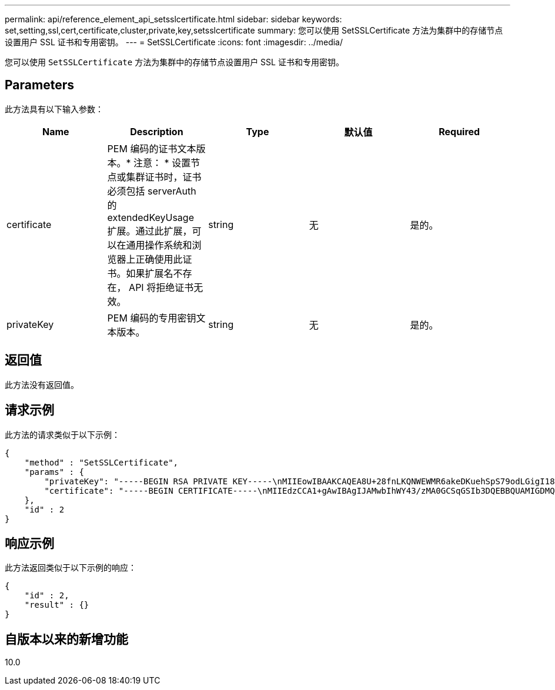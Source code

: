 ---
permalink: api/reference_element_api_setsslcertificate.html 
sidebar: sidebar 
keywords: set,setting,ssl,cert,certificate,cluster,private,key,setsslcertificate 
summary: 您可以使用 SetSSLCertificate 方法为集群中的存储节点设置用户 SSL 证书和专用密钥。 
---
= SetSSLCertificate
:icons: font
:imagesdir: ../media/


[role="lead"]
您可以使用 `SetSSLCertificate` 方法为集群中的存储节点设置用户 SSL 证书和专用密钥。



== Parameters

此方法具有以下输入参数：

|===
| Name | Description | Type | 默认值 | Required 


 a| 
certificate
 a| 
PEM 编码的证书文本版本。* 注意： * 设置节点或集群证书时，证书必须包括 serverAuth 的 extendedKeyUsage 扩展。通过此扩展，可以在通用操作系统和浏览器上正确使用此证书。如果扩展名不存在， API 将拒绝证书无效。
 a| 
string
 a| 
无
 a| 
是的。



 a| 
privateKey
 a| 
PEM 编码的专用密钥文本版本。
 a| 
string
 a| 
无
 a| 
是的。

|===


== 返回值

此方法没有返回值。



== 请求示例

此方法的请求类似于以下示例：

[listing]
----
{
    "method" : "SetSSLCertificate",
    "params" : {
        "privateKey": "-----BEGIN RSA PRIVATE KEY-----\nMIIEowIBAAKCAQEA8U+28fnLKQNWEWMR6akeDKuehSpS79odLGigI18qlCV/AUY5\nZLjqsTjBvTJVRv44yoCTgNrx36U7FHP4t6P/Si0aYr4ovxl5wDpEM3Qyy5JPB7Je\nlOB6AD7fmiTweP20HRYpZvY+Uz7LYEFCmrgpGZQF3iOSIcBHtLKE5186JVT6j5dg\n6yjUGQO352ylc9HXHcn6lb/jyl0DmVNUZ0caQwAmIS3Jmoyx+zj/Ya4WKq+2SqTA\nX7bX0F3wHHfXnZlHnM8fET5N/9A+K6lS7dg9cyXu4afXcgKy14JiNBvqbBjhgJtE\n76yAy6rTHu0xM3jjdkcb9Y8miNzxF+ACq+itawIDAQABAoIBAH1jlIZr6/sltqVW\nO0qVC/49dyNu+KWVSq92ti9rFe7hBPueh9gklh78hP9QlitLkir3YK4GFsTFUMux\n7z1NRCxA/4LrmLSkAjW2kRXDfVl2bwZq0ua9NefGw92O8D2OZvbuOxk7Put2p6se\nfgNzSjf2SI5DIX3UMe5dDN5FByu52CJ9mI4U16ngbWln2wc4nsxJg0aAEkzB7wnq\nt+Am5/Vu1LI6rGiG6oHEW0oGSuHl1esIyXXa2hqkU+1+iF2iGRMTiXac4C8d11NU\nWGIRCXFJAmsAQ+hQm7pmtsKdEqumj/PIoGXf0BoFVEWaIJIMEgnfuLZp8IelJQXn\nSFJbk2ECgYEA+d5ooU4thZXylWHUZqomaxyzOruA1T53UeH69HiFTrLjvfwuaiqj\nlHzPlhms6hxexwz1dzApgog/NOM+2bAc0rn0dqvtV4doejtlDZKRqrNCf/cuN2QX\njaCJClCWau3sEHCckLOhWeY4HaPSoWq0GKLmKkKDChB4nWUYg3gSWQkCgYEA9zuN\nHW8GPS+yjixeKXmkKO0x/vvxzR+J5HH5znaIHss48THyhzXpLr+v30Hy2h0yAlBS\nny5Ja6wsomb0mVe4NxVtVawg2E9vVvTa1UC+TNmFBBuLRPfjcnjDerrSuQ5lYY+M\nC9MJtXGfhp//G0bzwsRzZxOBsUJb15tppaZIs9MCgYAJricpkKjM0xlZ1jdvXsos\nPilnbho4qLngrzuUuxKXEPEnzBxUOqCpwQgdzZLYYw788TCVVIVXLEYem2s07dDA\nDTo+WrzQNkvC6IgqtXH1RgqegIoG1VbgQsbsYmDhdaQ+os4+AOeQXw3vgAhJ/qNJ\njQ4Ttw3ylt7FYkRH26ACWQKBgQC74Zmf4JuRLAo5WSZFxpcmMvtnlvdutqUH4kXA\nzPssy6t+QELa1fFbAXkZ5Pg1ITK752aiaX6KQNG6qRsA3VS1J6drD9/2AofOQU17\n+jOkGzmmoXf49Zj3iSakwg0ZbQNGXNxEsCAUr0BYAobPp9/fB4PbtUs99fvtocFr\njS562QKBgCb+JMDP5q7jpUuspj0obd/ZS+MsomE+gFAMBJ71KFQ7KuoNezNFO+ZE\n3rnR8AqAm4VMzqRahs2PWNe2Hl4J4hKu96qNpNHbsW1NjXdAL9P7oqQIrhGLVdhX\nInDXvTgXMdMoet4BKnftelrXFKHgGqXJoczq4JWzGSIHNgvkrH60\n-----END RSA PRIVATE KEY-----\n",
        "certificate": "-----BEGIN CERTIFICATE-----\nMIIEdzCCA1+gAwIBAgIJAMwbIhWY43/zMA0GCSqGSIb3DQEBBQUAMIGDMQswCQYD\nVQQGEwJVUzELMAkGA1UECBMCTlYxFTATBgNVBAcUDFZlZ2FzLCBCYWJ5ITEhMB8G\nA1UEChMYV2hhdCBIYXBwZW5zIGluIFZlZ2FzLi4uMS0wKwYJKoZIhvcNAQkBFh53\naGF0aGFwcGVuc0B2ZWdhc3N0YXlzaW4udmVnYXMwHhcNMTcwMzA4MjI1MDI2WhcN\nMjcwMzA2MjI1MDI2WjCBgzELMAkGA1UEBhMCVVMxCzAJBgNVBAgTAk5WMRUwEwYD\nVQQHFAxWZWdhcywgQmFieSExITAfBgNVBAoTGFdoYXQgSGFwcGVucyBpbiBWZWdh\ncy4uLjEtMCsGCSqGSIb3DQEJARYed2hhdGhhcHBlbnNAdmVnYXNzdGF5c2luLnZl\nZ2FzMIIBIjANBgkqhkiG9w0BAQEFAAOCAQ8AMIIBCgKCAQEA8U+28fnLKQNWEWMR\n6akeDKuehSpS79odLGigI18qlCV/AUY5ZLjqsTjBvTJVRv44yoCTgNrx36U7FHP4\nt6P/Si0aYr4ovxl5wDpEM3Qyy5JPB7JelOB6AD7fmiTweP20HRYpZvY+Uz7LYEFC\nmrgpGZQF3iOSIcBHtLKE5186JVT6j5dg6yjUGQO352ylc9HXHcn6lb/jyl0DmVNU\nZ0caQwAmIS3Jmoyx+zj/Ya4WKq+2SqTAX7bX0F3wHHfXnZlHnM8fET5N/9A+K6lS\n7dg9cyXu4afXcgKy14JiNBvqbBjhgJtE76yAy6rTHu0xM3jjdkcb9Y8miNzxF+AC\nq+itawIDAQABo4HrMIHoMB0GA1UdDgQWBBRvvBRPno5S34zGRhrnDJyTsdnEbTCB\nuAYDVR0jBIGwMIGtgBRvvBRPno5S34zGRhrnDJyTsdnEbaGBiaSBhjCBgzELMAkG\nA1UEBhMCVVMxCzAJBgNVBAgTAk5WMRUwEwYDVQQHFAxWZWdhcywgQmFieSExITAf\nBgNVBAoTGFdoYXQgSGFwcGVucyBpbiBWZWdhcy4uLjEtMCsGCSqGSIb3DQEJARYe\nd2hhdGhhcHBlbnNAdmVnYXNzdGF5c2luLnZlZ2FzggkAzBsiFZjjf/MwDAYDVR0T\nBAUwAwEB/zANBgkqhkiG9w0BAQUFAAOCAQEAhVND5s71mQPECwVLfiE/ndtIbnpe\nMqo5geQHCHnNlu5RV9j8aYHp9kW2qCDJ5vueZtZ2L1tC4D7JyfS37l4rRolFpX6N\niebEgAaE5eWvB6zgiAcMRIKqu3DmJ7y3CFGk9dHOlQ+WYnoO/eIMy0coT26JBl5H\nDEwvdl+DwkxnS1cx1vERv51g1gua6AE3tBrlov8q1G4zMJboo3YEwMFwxLkxAFXR\nHgMoPDym099kvc84B1k7HkDGHpr4tLfVelDJy2zCWIQ5ddbVpyPW2xuE4p4BGx2B\n7ASOjG+DzUxzwaUI6Jzvs3Xq5Jx8ZAjJDgl0QoQDWNDoTeRBsz80nwiouA==\n-----END CERTIFICATE-----\n"
    },
    "id" : 2
}
----


== 响应示例

此方法返回类似于以下示例的响应：

[listing]
----
{
    "id" : 2,
    "result" : {}
}
----


== 自版本以来的新增功能

10.0
